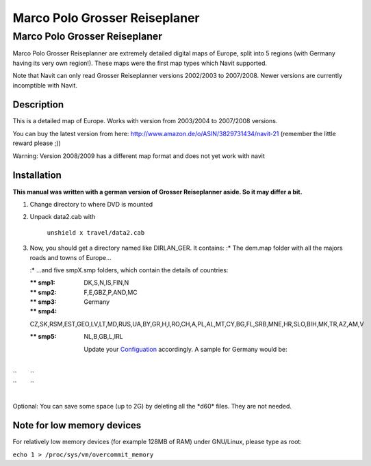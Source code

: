 .. _marco_polo_grosser_reiseplaner:

Marco Polo Grosser Reiseplaner
==============================

.. _marco_polo_grosser_reiseplaner_1:

Marco Polo Grosser Reiseplaner
------------------------------

Marco Polo Grosser Reiseplanner are extremely detailed digital maps of
Europe, split into 5 regions (with Germany having its very own region!).
These maps were the first map types which Navit supported.

Note that Navit can only read Grosser Reiseplanner versions 2002/2003 to
2007/2008. Newer versions are currently incomptible with Navit.

Description
~~~~~~~~~~~

This is a detailed map of Europe. Works with version from 2003/2004 to
2007/2008 versions.

You can buy the latest version from here:
http://www.amazon.de/o/ASIN/3829731434/navit-21 (remember the little
reward please ;))

Warning: Version 2008/2009 has a different map format and does not yet
work with navit

Installation
~~~~~~~~~~~~

**This manual was written with a german version of Grosser Reiseplanner
aside. So it may differ a bit.**

#. Change directory to where DVD is mounted
#. Unpack data2.cab with

      ``unshield x travel/data2.cab``

#. Now, you should get a directory named like DIRLAN_GER. It contains:
   :\* The dem.map folder with all the majors roads and towns of
   Europe...

   :\* ...and five smpX.smp folders, which contain the details of
   countries:

   :*\* smp1: DK,S,N,IS,FIN,N

   :*\* smp2: F,E,GBZ,P,AND,MC

   :*\* smp3: Germany

   :*\* smp4:
   CZ,SK,RSM,EST,GEO,LV,LT,MD,RUS,UA,BY,GR,H,I,RO,CH,A,PL,AL,MT,CY,BG,FL,SRB,MNE,HR,SLO,BIH,MK,TR,AZ,AM,V

   :*\* smp5: NL,B,GB,L,IRL

      Update your `Configuation <Configuation>`__ accordingly. A sample
      for Germany would be:

| 
| ``        ``\ 
| ``        ``\ 
| 

Optional: You can save some space (up to 2G) by deleting all the \*d60\*
files. They are not needed.

.. _note_for_low_memory_devices:

Note for low memory devices
~~~~~~~~~~~~~~~~~~~~~~~~~~~

For relatively low memory devices (for example 128MB of RAM) under
GNU/Linux, please type as root:

``echo 1 > /proc/sys/vm/overcommit_memory``
